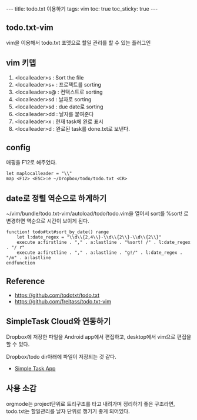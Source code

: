 #+HTML: ---
#+HTML: title: todo.txt 이용하기
#+HTML: tags: vim
#+HTML: toc: true
#+HTML: toc_sticky: true
#+HTML: ---

** todo.txt-vim

vim을 이용해서 todo.txt 포맷으로 할일 관리를 할 수 있는 플러그인

** vim 키맵
1. <localleader>s : Sort the file
1. <localleader>s+ : 프로젝트를 sorting
1. <localleader>s@ : 컨택스트로 sorting
1. <localleader>sd : 날자로 sorting
1. <localleader>sd : due date로 sorting
1. <localleader>dd : 날자를 붙여준다
1. <localleader>x : 현재 task에 완료 표시
1. <localleader>d : 완료된 task를 done.txt로 보낸다.

** config
매핑을 F12로 해주었다.
#+BEGIN_SRC vimrc
let maplocalleader = "\\"
map <F12> <ESC>:e ~/Dropbox/todo/todo.txt <CR>
#+END_SRC

** date로 정렬 역순으로 하게하기

~/vim/bundle/todo.txt-vim/autoload/todo/todo.vim을 열어서
sort를 %sort! 로 변경하면 역순으로 시간이 보이게 된다.
#+BEGIN_SRC vim
function! todo#txt#sort_by_date() range
    let l:date_regex = "\\d\\{2,4\\}-\\d\\{2\\}-\\d\\{2\\}"
    execute a:firstline . "," . a:lastline . "%sort! /" . l:date_regex . "/ r"
    execute a:firstline . "," . a:lastline . "g!/" . l:date_regex . "/m" . a:lastline
endfunction
#+END_SRC

** Reference
- https://github.com/todotxt/todo.txt
- https://github.com/freitass/todo.txt-vim

** SimpleTask Cloud와 연동하기
Dropbox에 저장한 파일을 Android app에서 편집하고, desktop에서 vim으로 편집을 할 수 있다.

Dropbox/todo dir아래에 파일이 저장되는 것 같다.

- [[https://play.google.com/store/apps/details?id=nl.mpcjanssen.simpletask&hl=ko][Simple Task App]]

** 사용 소감
orgmode는 project단위로 트리구조를 타고 내려가며 정리하기 좋은 구조라면, todo.txt는 할일관리를 날자 단위로 챙기기 좋게 되어있다.
